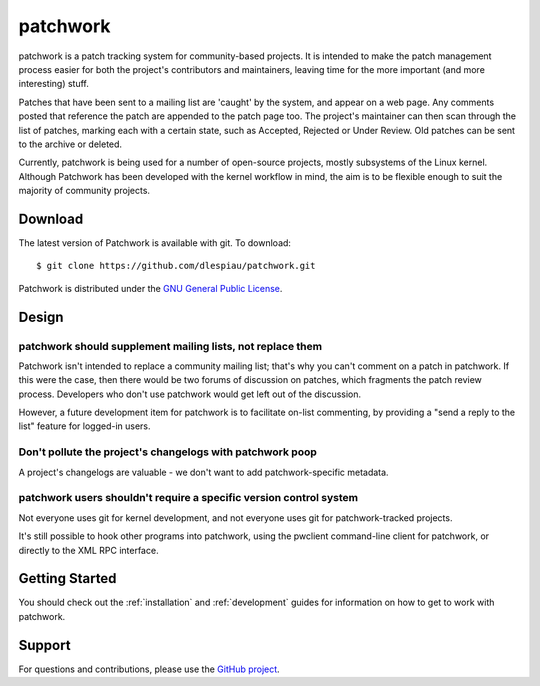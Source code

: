 patchwork
=========

patchwork is a patch tracking system for community-based projects. It is
intended to make the patch management process easier for both the
project's contributors and maintainers, leaving time for the more
important (and more interesting) stuff.

Patches that have been sent to a mailing list are 'caught' by the
system, and appear on a web page. Any comments posted that reference the
patch are appended to the patch page too. The project's maintainer can
then scan through the list of patches, marking each with a certain
state, such as Accepted, Rejected or Under Review. Old patches can be
sent to the archive or deleted.

Currently, patchwork is being used for a number of open-source projects,
mostly subsystems of the Linux kernel. Although Patchwork has been
developed with the kernel workflow in mind, the aim is to be flexible
enough to suit the majority of community projects.

Download
--------

The latest version of Patchwork is available with git. To download:

::

    $ git clone https://github.com/dlespiau/patchwork.git

Patchwork is distributed under the `GNU General Public
License <http://www.gnu.org/licenses/gpl-2.0.html>`__.

Design
------

patchwork should supplement mailing lists, not replace them
~~~~~~~~~~~~~~~~~~~~~~~~~~~~~~~~~~~~~~~~~~~~~~~~~~~~~~~~~~~

Patchwork isn't intended to replace a community mailing list; that's why
you can't comment on a patch in patchwork. If this were the case, then
there would be two forums of discussion on patches, which fragments the
patch review process. Developers who don't use patchwork would get left
out of the discussion.

However, a future development item for patchwork is to facilitate
on-list commenting, by providing a "send a reply to the list" feature
for logged-in users.

Don't pollute the project's changelogs with patchwork poop
~~~~~~~~~~~~~~~~~~~~~~~~~~~~~~~~~~~~~~~~~~~~~~~~~~~~~~~~~~

A project's changelogs are valuable - we don't want to add
patchwork-specific metadata.

patchwork users shouldn't require a specific version control system
~~~~~~~~~~~~~~~~~~~~~~~~~~~~~~~~~~~~~~~~~~~~~~~~~~~~~~~~~~~~~~~~~~~

Not everyone uses git for kernel development, and not everyone uses git
for patchwork-tracked projects.

It's still possible to hook other programs into patchwork, using the
pwclient command-line client for patchwork, or directly to the XML RPC
interface.

Getting Started
---------------

You should check out the :ref:`installation` and :ref:`development`
guides for information on how to get to work with patchwork.

Support
-------

For questions and contributions, please use the `GitHub project
<https://github.com/dlespiau/patchwork>`__.

